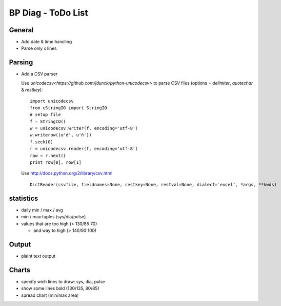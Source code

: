 BP Diag - ToDo List
===================

General
-------

* Add date & time handling

* Parse only x lines


Parsing
-------

* Add a CSV parser

  Use `unicodecsv<https://github.com/jdunck/python-unicodecsv>` to parse
  CSV files (options = *delimiter*, *quotechar* & *restkey*)::

    import unicodecsv
    from cStringIO import StringIO
    # setup file
    f = StringIO()
    w = unicodecsv.writer(f, encoding='utf-8')
    w.writerow((u'é', u'ñ'))
    f.seek(0)
    r = unicodecsv.reader(f, encoding='utf-8')
    row = r.next()
    print row[0], row[1]

  Use http://docs.python.org/2/library/csv.html ::

    DictReader(csvfile, fieldnames=None, restkey=None, restval=None, dialect='excel', *args, **kwds)


statistics
----------

* daily min / max / avg

* min / max tuples (sys/dia/pulse)

* values that are too high (> 130/85 70)

  * and way to high (> 140/90 100)


Output
------

* plaint text output


Charts
------

* specify wich lines to draw: sys, dia, pulse

* show some lines bold (130/135, 80/85)

* spread chart (min/max area)
